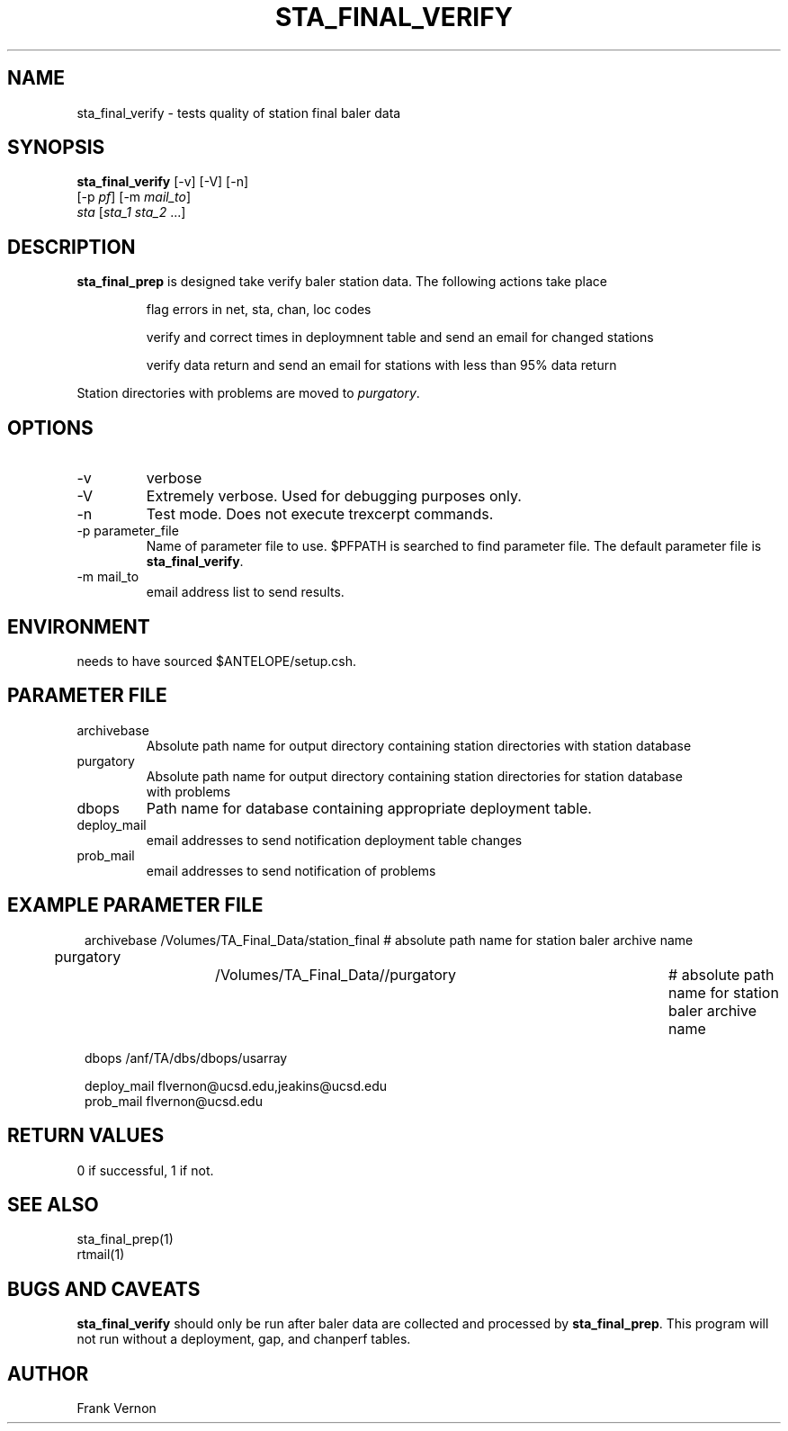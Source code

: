 .TH STA_FINAL_VERIFY 1 "$Date$"
.SH NAME
sta_final_verify \- tests quality of station final baler data
.SH SYNOPSIS
.nf
\fBsta_final_verify \fP [-v] [-V] [-n]
                      [-p \fIpf\fP] [-m \fImail_to\fP]  
                      \fIsta\fP [\fIsta_1 sta_2\fP ...]
.fi
.SH DESCRIPTION
\fBsta_final_prep\fP is designed take verify baler station data. The following actions take place 

.IP
flag errors in net, sta, chan, loc codes
.IP
verify and correct times in deploymnent table and send an email for changed stations
.IP
verify data return and send an email for stations with less than 95% data return

.LP
Station directories with problems are moved to \fIpurgatory\fP.
.SH OPTIONS
.IP -v
verbose
.IP -V
Extremely verbose.  Used for debugging purposes only.
.IP -n
Test mode.  Does not execute trexcerpt commands.
.IP "-p parameter_file"
Name of parameter file to use.  $PFPATH is searched to find parameter file.
The default parameter file is \fBsta_final_verify\fP.
.IP "-m mail_to"
email address list to send results.

.SH ENVIRONMENT
needs to have sourced $ANTELOPE/setup.csh.  
.SH PARAMETER FILE
.in 2c
.ft CW
.nf
.ne 7
.IP archivebase
Absolute path name for output directory containing station directories with station database
.IP purgatory
Absolute path name for output directory containing station directories for station database 
with problems
.IP dbops
Path name for database containing appropriate deployment table.
.IP deploy_mail
email addresses to send notification deployment table changes
.IP prob_mail
email addresses to send notification of problems
.fi
.ft R
.in
.SH EXAMPLE PARAMETER FILE
.in 2c
.ft CW
.nf

archivebase         /Volumes/TA_Final_Data/station_final            # absolute path name for station baler archive name
purgatory			/Volumes/TA_Final_Data//purgatory	            # absolute path name for station baler archive name

dbops                /anf/TA/dbs/dbops/usarray

deploy_mail         flvernon@ucsd.edu,jeakins@ucsd.edu
prob_mail           flvernon@ucsd.edu

.fi
.ft R
.in
.SH RETURN VALUES
0 if successful, 1 if not.
.SH "SEE ALSO"
.nf
sta_final_prep(1)
rtmail(1)
.fi
.SH "BUGS AND CAVEATS"
\fBsta_final_verify\fP should only be run after baler data are collected and processed by
\fBsta_final_prep\fP.  This program will not run without a deployment, gap, and chanperf tables.
.LP
.SH AUTHOR
Frank Vernon
.br
